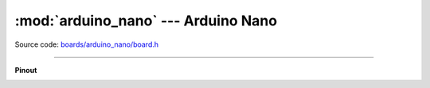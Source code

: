 :mod:`arduino_nano` --- Arduino Nano
====================================

.. module:: arduino_nano
   :synopsis: Arduino Nano.

Source code: `boards/arduino_nano/board.h`_

----------------------------------------------

**Pinout**

.. image:: ../images/boards/arduino-nano-pinout.png
   :width: 50%
   :target: ../_images/arduino-nano-pinout.png

.. doxygenfile:: boards/arduino_nano/board.h
   :project: simba

.. _boards/arduino_nano/board.h: https://github.com/eerimoq/simba/tree/master/src/boards/arduino_nano/board.h

